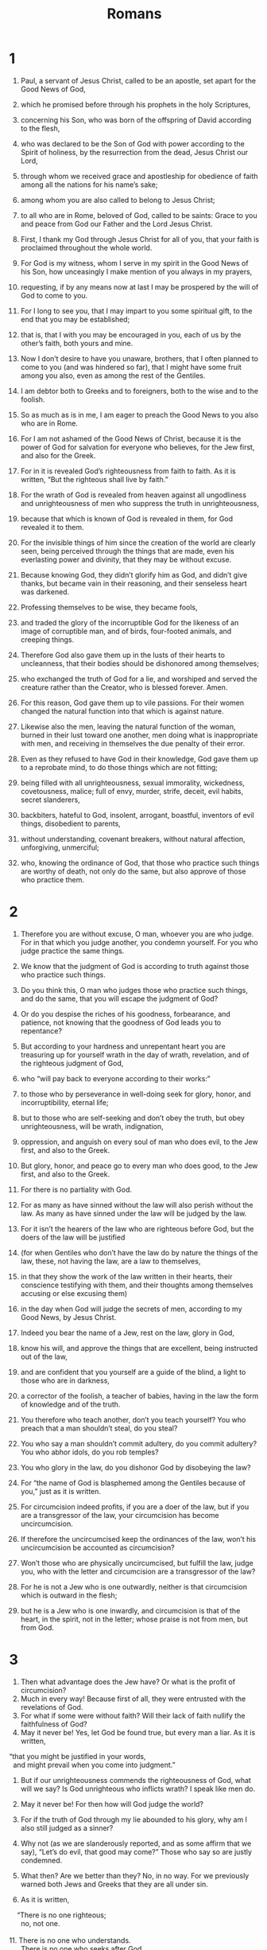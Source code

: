 #+TITLE: Romans 
* 1  
1. Paul, a servant of Jesus Christ, called to be an apostle, set apart for the Good News of God, 
2. which he promised before through his prophets in the holy Scriptures, 
3. concerning his Son, who was born of the offspring of David according to the flesh, 
4. who was declared to be the Son of God with power according to the Spirit of holiness, by the resurrection from the dead, Jesus Christ our Lord, 
5. through whom we received grace and apostleship for obedience of faith among all the nations for his name’s sake; 
6. among whom you are also called to belong to Jesus Christ; 
7. to all who are in Rome, beloved of God, called to be saints: Grace to you and peace from God our Father and the Lord Jesus Christ. 

8. First, I thank my God through Jesus Christ for all of you, that your faith is proclaimed throughout the whole world. 
9. For God is my witness, whom I serve in my spirit in the Good News of his Son, how unceasingly I make mention of you always in my prayers, 
10. requesting, if by any means now at last I may be prospered by the will of God to come to you. 
11. For I long to see you, that I may impart to you some spiritual gift, to the end that you may be established; 
12. that is, that I with you may be encouraged in you, each of us by the other’s faith, both yours and mine. 

13. Now I don’t desire to have you unaware, brothers, that I often planned to come to you (and was hindered so far), that I might have some fruit among you also, even as among the rest of the Gentiles. 
14. I am debtor both to Greeks and to foreigners, both to the wise and to the foolish. 
15. So as much as is in me, I am eager to preach the Good News to you also who are in Rome. 

16. For I am not ashamed of the Good News of Christ, because it is the power of God for salvation for everyone who believes, for the Jew first, and also for the Greek. 
17. For in it is revealed God’s righteousness from faith to faith. As it is written, “But the righteous shall live by faith.” 

18. For the wrath of God is revealed from heaven against all ungodliness and unrighteousness of men who suppress the truth in unrighteousness, 
19. because that which is known of God is revealed in them, for God revealed it to them. 
20. For the invisible things of him since the creation of the world are clearly seen, being perceived through the things that are made, even his everlasting power and divinity, that they may be without excuse. 
21. Because knowing God, they didn’t glorify him as God, and didn’t give thanks, but became vain in their reasoning, and their senseless heart was darkened. 

22. Professing themselves to be wise, they became fools, 
23. and traded the glory of the incorruptible God for the likeness of an image of corruptible man, and of birds, four-footed animals, and creeping things. 
24. Therefore God also gave them up in the lusts of their hearts to uncleanness, that their bodies should be dishonored among themselves; 
25. who exchanged the truth of God for a lie, and worshiped and served the creature rather than the Creator, who is blessed forever. Amen. 

26. For this reason, God gave them up to vile passions. For their women changed the natural function into that which is against nature. 
27. Likewise also the men, leaving the natural function of the woman, burned in their lust toward one another, men doing what is inappropriate with men, and receiving in themselves the due penalty of their error. 
28. Even as they refused to have God in their knowledge, God gave them up to a reprobate mind, to do those things which are not fitting; 
29. being filled with all unrighteousness, sexual immorality, wickedness, covetousness, malice; full of envy, murder, strife, deceit, evil habits, secret slanderers, 
30. backbiters, hateful to God, insolent, arrogant, boastful, inventors of evil things, disobedient to parents, 
31. without understanding, covenant breakers, without natural affection, unforgiving, unmerciful; 
32. who, knowing the ordinance of God, that those who practice such things are worthy of death, not only do the same, but also approve of those who practice them. 
* 2  
1. Therefore you are without excuse, O man, whoever you are who judge. For in that which you judge another, you condemn yourself. For you who judge practice the same things. 
2. We know that the judgment of God is according to truth against those who practice such things. 
3. Do you think this, O man who judges those who practice such things, and do the same, that you will escape the judgment of God? 
4. Or do you despise the riches of his goodness, forbearance, and patience, not knowing that the goodness of God leads you to repentance? 
5. But according to your hardness and unrepentant heart you are treasuring up for yourself wrath in the day of wrath, revelation, and of the righteous judgment of God, 
6. who “will pay back to everyone according to their works:” 
7. to those who by perseverance in well-doing seek for glory, honor, and incorruptibility, eternal life; 
8. but to those who are self-seeking and don’t obey the truth, but obey unrighteousness, will be wrath, indignation, 
9. oppression, and anguish on every soul of man who does evil, to the Jew first, and also to the Greek. 

10. But glory, honor, and peace go to every man who does good, to the Jew first, and also to the Greek. 
11. For there is no partiality with God. 
12. For as many as have sinned without the law will also perish without the law. As many as have sinned under the law will be judged by the law. 
13. For it isn’t the hearers of the law who are righteous before God, but the doers of the law will be justified 
14. (for when Gentiles who don’t have the law do by nature the things of the law, these, not having the law, are a law to themselves, 
15. in that they show the work of the law written in their hearts, their conscience testifying with them, and their thoughts among themselves accusing or else excusing them) 
16. in the day when God will judge the secrets of men, according to my Good News, by Jesus Christ. 

17. Indeed you bear the name of a Jew, rest on the law, glory in God, 
18. know his will, and approve the things that are excellent, being instructed out of the law, 
19. and are confident that you yourself are a guide of the blind, a light to those who are in darkness, 
20. a corrector of the foolish, a teacher of babies, having in the law the form of knowledge and of the truth. 
21. You therefore who teach another, don’t you teach yourself? You who preach that a man shouldn’t steal, do you steal? 
22. You who say a man shouldn’t commit adultery, do you commit adultery? You who abhor idols, do you rob temples? 
23. You who glory in the law, do you dishonor God by disobeying the law? 
24. For “the name of God is blasphemed among the Gentiles because of you,”  just as it is written. 
25. For circumcision indeed profits, if you are a doer of the law, but if you are a transgressor of the law, your circumcision has become uncircumcision. 
26. If therefore the uncircumcised keep the ordinances of the law, won’t his uncircumcision be accounted as circumcision? 
27. Won’t those who are physically uncircumcised, but fulfill the law, judge you, who with the letter and circumcision are a transgressor of the law? 
28. For he is not a Jew who is one outwardly, neither is that circumcision which is outward in the flesh; 
29. but he is a Jew who is one inwardly, and circumcision is that of the heart, in the spirit, not in the letter; whose praise is not from men, but from God. 
* 3  
1. Then what advantage does the Jew have? Or what is the profit of circumcision? 
2. Much in every way! Because first of all, they were entrusted with the revelations of God. 
3. For what if some were without faith? Will their lack of faith nullify the faithfulness of God? 
4. May it never be! Yes, let God be found true, but every man a liar. As it is written, 
#+BEGIN_VERSE
    “that you might be justified in your words, 
      and might prevail when you come into judgment.” 
#+END_VERSE

5. But if our unrighteousness commends the righteousness of God, what will we say? Is God unrighteous who inflicts wrath? I speak like men do. 
6. May it never be! For then how will God judge the world? 
7. For if the truth of God through my lie abounded to his glory, why am I also still judged as a sinner? 
8. Why not (as we are slanderously reported, and as some affirm that we say), “Let’s do evil, that good may come?” Those who say so are justly condemned. 

9. What then? Are we better than they? No, in no way. For we previously warned both Jews and Greeks that they are all under sin. 
10. As it is written, 
#+BEGIN_VERSE
    “There is no one righteous; 
      no, not one. 
   
11. There is no one who understands. 
      There is no one who seeks after God. 
   
12. They have all turned away. 
      They have together become unprofitable. 
    There is no one who does good, 
      no, not so much as one.” 
   
13. “Their throat is an open tomb. 
      With their tongues they have used deceit.” 
    “The poison of vipers is under their lips.” 
     
14. “Their mouth is full of cursing and bitterness.” 
   
15. “Their feet are swift to shed blood. 
     
16. Destruction and misery are in their ways. 
     
17. The way of peace, they haven’t known.” 
   
18. “There is no fear of God before their eyes.” 
#+END_VERSE

19. Now we know that whatever things the law says, it speaks to those who are under the law, that every mouth may be closed, and all the world may be brought under the judgment of God. 
20. Because by the works of the law, no flesh will be justified in his sight; for through the law comes the knowledge of sin. 

21. But now apart from the law, a righteousness of God has been revealed, being testified by the law and the prophets; 
22. even the righteousness of God through faith in Jesus Christ to all and on all those who believe. For there is no distinction, 
23. for all have sinned, and fall short of the glory of God; 
24. being justified freely by his grace through the redemption that is in Christ Jesus, 
25. whom God sent to be an atoning sacrifice through faith in his blood, for a demonstration of his righteousness through the passing over of prior sins, in God’s forbearance; 
26. to demonstrate his righteousness at this present time, that he might himself be just and the justifier of him who has faith in Jesus. 

27. Where then is the boasting? It is excluded. By what kind of law? Of works? No, but by a law of faith. 
28. We maintain therefore that a man is justified by faith apart from the works of the law. 
29. Or is God the God of Jews only? Isn’t he the God of Gentiles also? Yes, of Gentiles also, 
30. since indeed there is one God who will justify the circumcised by faith and the uncircumcised through faith. 

31. Do we then nullify the law through faith? May it never be! No, we establish the law. 
* 4  
1. What then will we say that Abraham, our forefather, has found according to the flesh? 
2. For if Abraham was justified by works, he has something to boast about, but not toward God. 
3. For what does the Scripture say? “Abraham believed God, and it was accounted to him for righteousness.” 
4. Now to him who works, the reward is not counted as grace, but as something owed. 
5. But to him who doesn’t work, but believes in him who justifies the ungodly, his faith is accounted for righteousness. 
6. Even as David also pronounces blessing on the man to whom God counts righteousness apart from works: 
#+BEGIN_VERSE
   
7. “Blessed are they whose iniquities are forgiven, 
      whose sins are covered. 
   
8. Blessed is the man whom the Lord will by no means charge with sin.”  
#+END_VERSE

9. Is this blessing then pronounced only on the circumcised, or on the uncircumcised also? For we say that faith was accounted to Abraham for righteousness. 
10. How then was it counted? When he was in circumcision, or in uncircumcision? Not in circumcision, but in uncircumcision. 
11. He received the sign of circumcision, a seal of the righteousness of the faith which he had while he was in uncircumcision, that he might be the father of all those who believe, though they might be in uncircumcision, that righteousness might also be accounted to them. 
12. He is the father of circumcision to those who not only are of the circumcision, but who also walk in the steps of that faith of our father Abraham, which he had in uncircumcision. 

13. For the promise to Abraham and to his offspring that he would be heir of the world wasn’t through the law, but through the righteousness of faith. 
14. For if those who are of the law are heirs, faith is made void, and the promise is made of no effect. 
15. For the law produces wrath; for where there is no law, neither is there disobedience. 

16. For this cause it is of faith, that it may be according to grace, to the end that the promise may be sure to all the offspring, not to that only which is of the law, but to that also which is of the faith of Abraham, who is the father of us all. 
17. As it is written, “I have made you a father of many nations.” This is in the presence of him whom he believed: God, who gives life to the dead, and calls the things that are not, as though they were. 
18. Against hope, Abraham in hope believed, to the end that he might become a father of many nations, according to that which had been spoken, “So will your offspring be.” 
19. Without being weakened in faith, he didn’t consider his own body, already having been worn out, (he being about a hundred years old), and the deadness of Sarah’s womb. 
20. Yet, looking to the promise of God, he didn’t waver through unbelief, but grew strong through faith, giving glory to God, 
21. and being fully assured that what he had promised, he was also able to perform. 
22. Therefore it also was “credited to him for righteousness.” 
23. Now it was not written that it was accounted to him for his sake alone, 
24. but for our sake also, to whom it will be accounted, who believe in him who raised Jesus our Lord from the dead, 
25. who was delivered up for our trespasses, and was raised for our justification. 
* 5  
1. Being therefore justified by faith, we have peace with God through our Lord Jesus Christ; 
2. through whom we also have our access by faith into this grace in which we stand. We rejoice in hope of the glory of God. 
3. Not only this, but we also rejoice in our sufferings, knowing that suffering produces perseverance; 
4. and perseverance, proven character; and proven character, hope; 
5. and hope doesn’t disappoint us, because God’s love has been poured into our hearts through the Holy Spirit who was given to us. 

6. For while we were yet weak, at the right time Christ died for the ungodly. 
7. For one will hardly die for a righteous man. Yet perhaps for a good person someone would even dare to die. 
8. But God commends his own love toward us, in that while we were yet sinners, Christ died for us. 

9. Much more then, being now justified by his blood, we will be saved from God’s wrath through him. 
10. For if while we were enemies, we were reconciled to God through the death of his Son, much more, being reconciled, we will be saved by his life. 

11. Not only so, but we also rejoice in God through our Lord Jesus Christ, through whom we have now received the reconciliation. 
12. Therefore, as sin entered into the world through one man, and death through sin, so death passed to all men because all sinned. 
13. For until the law, sin was in the world; but sin is not charged when there is no law. 
14. Nevertheless death reigned from Adam until Moses, even over those whose sins weren’t like Adam’s disobedience, who is a foreshadowing of him who was to come. 

15. But the free gift isn’t like the trespass. For if by the trespass of the one the many died, much more did the grace of God and the gift by the grace of the one man, Jesus Christ, abound to the many. 
16. The gift is not as through one who sinned; for the judgment came by one to condemnation, but the free gift followed many trespasses to justification. 
17. For if by the trespass of the one, death reigned through the one; so much more will those who receive the abundance of grace and of the gift of righteousness reign in life through the one, Jesus Christ. 

18. So then as through one trespass, all men were condemned; even so through one act of righteousness, all men were justified to life. 
19. For as through the one man’s disobedience many were made sinners, even so through the obedience of the one, many will be made righteous. 
20. The law came in that the trespass might abound; but where sin abounded, grace abounded more exceedingly, 
21. that as sin reigned in death, even so grace might reign through righteousness to eternal life through Jesus Christ our Lord. 
* 6  
1. What shall we say then? Shall we continue in sin, that grace may abound? 
2. May it never be! We who died to sin, how could we live in it any longer? 
3. Or don’t you know that all of us who were baptized into Christ Jesus were baptized into his death? 
4. We were buried therefore with him through baptism into death, that just as Christ was raised from the dead through the glory of the Father, so we also might walk in newness of life. 

5. For if we have become united with him in the likeness of his death, we will also be part of his resurrection; 
6. knowing this, that our old man was crucified with him, that the body of sin might be done away with, so that we would no longer be in bondage to sin. 
7. For he who has died has been freed from sin. 
8. But if we died with Christ, we believe that we will also live with him, 
9. knowing that Christ, being raised from the dead, dies no more. Death no longer has dominion over him! 
10. For the death that he died, he died to sin one time; but the life that he lives, he lives to God. 
11. Thus consider yourselves also to be dead to sin, but alive to God in Christ Jesus our Lord. 

12. Therefore don’t let sin reign in your mortal body, that you should obey it in its lusts. 
13. Also, do not present your members to sin as instruments of unrighteousness, but present yourselves to God as alive from the dead, and your members as instruments of righteousness to God. 
14. For sin will not have dominion over you, for you are not under law, but under grace. 

15. What then? Shall we sin because we are not under law but under grace? May it never be! 
16. Don’t you know that when you present yourselves as servants and obey someone, you are the servants of whomever you obey, whether of sin to death, or of obedience to righteousness? 
17. But thanks be to God that, whereas you were bondservants of sin, you became obedient from the heart to that form of teaching to which you were delivered. 
18. Being made free from sin, you became bondservants of righteousness. 

19. I speak in human terms because of the weakness of your flesh; for as you presented your members as servants to uncleanness and to wickedness upon wickedness, even so now present your members as servants to righteousness for sanctification. 
20. For when you were servants of sin, you were free from righteousness. 
21. What fruit then did you have at that time in the things of which you are now ashamed? For the end of those things is death. 
22. But now, being made free from sin and having become servants of God, you have your fruit of sanctification and the result of eternal life. 
23. For the wages of sin is death, but the free gift of God is eternal life in Christ Jesus our Lord. 
* 7  
1. Or don’t you know, brothers (for I speak to men who know the law), that the law has dominion over a man for as long as he lives? 
2. For the woman that has a husband is bound by law to the husband while he lives, but if the husband dies, she is discharged from the law of the husband. 
3. So then if, while the husband lives, she is joined to another man, she would be called an adulteress. But if the husband dies, she is free from the law, so that she is no adulteress, though she is joined to another man. 
4. Therefore, my brothers, you also were made dead to the law through the body of Christ, that you would be joined to another, to him who was raised from the dead, that we might produce fruit to God. 
5. For when we were in the flesh, the sinful passions which were through the law worked in our members to bring out fruit to death. 
6. But now we have been discharged from the law, having died to that in which we were held; so that we serve in newness of the spirit, and not in oldness of the letter. 

7. What shall we say then? Is the law sin? May it never be! However, I wouldn’t have known sin except through the law. For I wouldn’t have known coveting unless the law had said, “You shall not covet.” 
8. But sin, finding occasion through the commandment, produced in me all kinds of coveting. For apart from the law, sin is dead. 
9. I was alive apart from the law once, but when the commandment came, sin revived and I died. 
10. The commandment which was for life, this I found to be for death; 
11. for sin, finding occasion through the commandment, deceived me, and through it killed me. 
12. Therefore the law indeed is holy, and the commandment holy, righteous, and good. 

13. Did then that which is good become death to me? May it never be! But sin, that it might be shown to be sin, was producing death in me through that which is good; that through the commandment sin might become exceedingly sinful. 
14. For we know that the law is spiritual, but I am fleshly, sold under sin. 
15. For I don’t understand what I am doing. For I don’t practice what I desire to do; but what I hate, that I do. 
16. But if what I don’t desire, that I do, I consent to the law that it is good. 
17. So now it is no more I that do it, but sin which dwells in me. 
18. For I know that in me, that is, in my flesh, dwells no good thing. For desire is present with me, but I don’t find it doing that which is good. 
19. For the good which I desire, I don’t do; but the evil which I don’t desire, that I practice. 
20. But if what I don’t desire, that I do, it is no more I that do it, but sin which dwells in me. 
21. I find then the law that, while I desire to do good, evil is present. 
22. For I delight in God’s law after the inward person, 
23. but I see a different law in my members, warring against the law of my mind, and bringing me into captivity under the law of sin which is in my members. 
24. What a wretched man I am! Who will deliver me out of the body of this death? 
25. I thank God through Jesus Christ, our Lord! So then with the mind, I myself serve God’s law, but with the flesh, sin’s law. 
* 8  
1. There is therefore now no condemnation to those who are in Christ Jesus, who don’t walk according to the flesh, but according to the Spirit. 
2. For the law of the Spirit of life in Christ Jesus made me free from the law of sin and of death. 
3. For what the law couldn’t do, in that it was weak through the flesh, God did, sending his own Son in the likeness of sinful flesh and for sin, he condemned sin in the flesh, 
4. that the ordinance of the law might be fulfilled in us who don’t walk according to the flesh, but according to the Spirit. 
5. For those who live according to the flesh set their minds on the things of the flesh, but those who live according to the Spirit, the things of the Spirit. 
6. For the mind of the flesh is death, but the mind of the Spirit is life and peace; 
7. because the mind of the flesh is hostile toward God, for it is not subject to God’s law, neither indeed can it be. 
8. Those who are in the flesh can’t please God. 

9. But you are not in the flesh but in the Spirit, if it is so that the Spirit of God dwells in you. But if any man doesn’t have the Spirit of Christ, he is not his. 
10. If Christ is in you, the body is dead because of sin, but the spirit is alive because of righteousness. 
11. But if the Spirit of him who raised up Jesus from the dead dwells in you, he who raised up Christ Jesus from the dead will also give life to your mortal bodies through his Spirit who dwells in you. 

12. So then, brothers, we are debtors, not to the flesh, to live after the flesh. 
13. For if you live after the flesh, you must die; but if by the Spirit you put to death the deeds of the body, you will live. 
14. For as many as are led by the Spirit of God, these are children of God. 
15. For you didn’t receive the spirit of bondage again to fear, but you received the Spirit of adoption, by whom we cry, “Abba! Father!” 

16. The Spirit himself testifies with our spirit that we are children of God; 
17. and if children, then heirs—heirs of God and joint heirs with Christ, if indeed we suffer with him, that we may also be glorified with him. 

18. For I consider that the sufferings of this present time are not worthy to be compared with the glory which will be revealed toward us. 
19. For the creation waits with eager expectation for the children of God to be revealed. 
20. For the creation was subjected to vanity, not of its own will, but because of him who subjected it, in hope 
21. that the creation itself also will be delivered from the bondage of decay into the liberty of the glory of the children of God. 
22. For we know that the whole creation groans and travails in pain together until now. 
23. Not only so, but ourselves also, who have the first fruits of the Spirit, even we ourselves groan within ourselves, waiting for adoption, the redemption of our body. 
24. For we were saved in hope, but hope that is seen is not hope. For who hopes for that which he sees? 
25. But if we hope for that which we don’t see, we wait for it with patience. 

26. In the same way, the Spirit also helps our weaknesses, for we don’t know how to pray as we ought. But the Spirit himself makes intercession for us with groanings which can’t be uttered. 
27. He who searches the hearts knows what is on the Spirit’s mind, because he makes intercession for the saints according to God. 

28. We know that all things work together for good for those who love God, for those who are called according to his purpose. 
29. For whom he foreknew, he also predestined to be conformed to the image of his Son, that he might be the firstborn among many brothers. 
30. Whom he predestined, those he also called. Whom he called, those he also justified. Whom he justified, those he also glorified. 

31. What then shall we say about these things? If God is for us, who can be against us? 
32. He who didn’t spare his own Son, but delivered him up for us all, how would he not also with him freely give us all things? 
33. Who could bring a charge against God’s chosen ones? It is God who justifies. 
34. Who is he who condemns? It is Christ who died, yes rather, who was raised from the dead, who is at the right hand of God, who also makes intercession for us. 

35. Who shall separate us from the love of Christ? Could oppression, or anguish, or persecution, or famine, or nakedness, or peril, or sword? 
36. Even as it is written, 
#+BEGIN_VERSE
    “For your sake we are killed all day long. 
      We were accounted as sheep for the slaughter.” 
#+END_VERSE

37. No, in all these things we are more than conquerors through him who loved us. 
38. For I am persuaded that neither death, nor life, nor angels, nor principalities, nor things present, nor things to come, nor powers, 
39. nor height, nor depth, nor any other created thing will be able to separate us from God’s love which is in Christ Jesus our Lord. 
* 9  
1. I tell the truth in Christ. I am not lying, my conscience testifying with me in the Holy Spirit 
2. that I have great sorrow and unceasing pain in my heart. 
3. For I could wish that I myself were accursed from Christ for my brothers’ sake, my relatives according to the flesh 
4. who are Israelites; whose is the adoption, the glory, the covenants, the giving of the law, the service, and the promises; 
5. of whom are the fathers, and from whom is Christ as concerning the flesh, who is over all, God, blessed forever. Amen. 

6. But it is not as though the word of God has come to nothing. For they are not all Israel that are of Israel. 
7. Neither, because they are Abraham’s offspring, are they all children. But, “your offspring will be accounted as from Isaac.” 
8. That is, it is not the children of the flesh who are children of God, but the children of the promise are counted as heirs. 
9. For this is a word of promise: “At the appointed time I will come, and Sarah will have a son.” 
10. Not only so, but Rebekah also conceived by one, by our father Isaac. 
11. For being not yet born, neither having done anything good or bad, that the purpose of God according to election might stand, not of works, but of him who calls, 
12. it was said to her, “The elder will serve the younger.” 
13. Even as it is written, “Jacob I loved, but Esau I hated.” 

14. What shall we say then? Is there unrighteousness with God? May it never be! 
15. For he said to Moses, “I will have mercy on whom I have mercy, and I will have compassion on whom I have compassion.” 
16. So then it is not of him who wills, nor of him who runs, but of God who has mercy. 
17. For the Scripture says to Pharaoh, “For this very purpose I caused you to be raised up, that I might show in you my power, and that my name might be proclaimed in all the earth.” 
18. So then, he has mercy on whom he desires, and he hardens whom he desires. 

19. You will say then to me, “Why does he still find fault? For who withstands his will?” 
20. But indeed, O man, who are you to reply against God? Will the thing formed ask him who formed it, “Why did you make me like this?” 
21. Or hasn’t the potter a right over the clay, from the same lump to make one part a vessel for honor, and another for dishonor? 
22. What if God, willing to show his wrath and to make his power known, endured with much patience vessels of wrath prepared for destruction, 
23. and that he might make known the riches of his glory on vessels of mercy, which he prepared beforehand for glory— 
24. us, whom he also called, not from the Jews only, but also from the Gentiles? 
25. As he says also in Hosea, 
#+BEGIN_VERSE
    “I will call them ‘my people,’ which were not my people; 
      and her ‘beloved,’ who was not beloved.” 
   
26. “It will be that in the place where it was said to them, ‘You are not my people,’ 
      there they will be called ‘children of the living God.’” 
#+END_VERSE

27. Isaiah cries concerning Israel, 
    “If the number of the children of Israel are as the sand of the sea, 
      it is the remnant who will be saved; 
   
28. for he will finish the work and cut it short in righteousness, 
      because the Lord will make a short work upon the earth.” 
#+END_VERSE

29. As Isaiah has said before, 
#+BEGIN_VERSE
    “Unless the Lord of Armies had left us a seed, 
      we would have become like Sodom, 
      and would have been made like Gomorrah.” 
#+END_VERSE

30. What shall we say then? That the Gentiles, who didn’t follow after righteousness, attained to righteousness, even the righteousness which is of faith; 
31. but Israel, following after a law of righteousness, didn’t arrive at the law of righteousness. 
32. Why? Because they didn’t seek it by faith, but as it were by works of the law. They stumbled over the stumbling stone, 
33. even as it is written, 
#+BEGIN_VERSE
    “Behold, I lay in Zion a stumbling stone and a rock of offense; 
      and no one who believes in him will be disappointed.” 
#+END_VERSE
* 10  
1. Brothers, my heart’s desire and my prayer to God is for Israel, that they may be saved. 
2. For I testify about them that they have a zeal for God, but not according to knowledge. 
3. For being ignorant of God’s righteousness, and seeking to establish their own righteousness, they didn’t subject themselves to the righteousness of God. 
4. For Christ is the fulfillment of the law for righteousness to everyone who believes. 

5. For Moses writes about the righteousness of the law, “The one who does them will live by them.” 
6. But the righteousness which is of faith says this, “Don’t say in your heart, ‘Who will ascend into heaven?’ (that is, to bring Christ down); 
7. or, ‘Who will descend into the abyss?’ (that is, to bring Christ up from the dead.)” 
8. But what does it say? “The word is near you, in your mouth and in your heart;” that is, the word of faith which we preach: 
9. that if you will confess with your mouth that Jesus is Lord and believe in your heart that God raised him from the dead, you will be saved. 
10. For with the heart one believes resulting in righteousness; and with the mouth confession is made resulting in salvation. 
11. For the Scripture says, “Whoever believes in him will not be disappointed.” 

12. For there is no distinction between Jew and Greek; for the same Lord is Lord of all, and is rich to all who call on him. 
13. For, “Whoever will call on the name of the Lord will be saved.” 
14. How then will they call on him in whom they have not believed? How will they believe in him whom they have not heard? How will they hear without a preacher? 
15. And how will they preach unless they are sent? As it is written: 
#+BEGIN_VERSE
    “How beautiful are the feet of those who preach the Good News of peace, 
      who bring glad tidings of good things!” 
#+END_VERSE

16. But they didn’t all listen to the glad news. For Isaiah says, “Lord, who has believed our report?” 
17. So faith comes by hearing, and hearing by the word of God. 
18. But I say, didn’t they hear? Yes, most certainly, 
#+BEGIN_VERSE
    “Their sound went out into all the earth, 
      their words to the ends of the world.” 
#+END_VERSE

19. But I ask, didn’t Israel know? First Moses says, 
#+BEGIN_VERSE
    “I will provoke you to jealousy with that which is no nation. 
      I will make you angry with a nation void of understanding.” 
#+END_VERSE

20. Isaiah is very bold and says, 
#+BEGIN_VERSE
    “I was found by those who didn’t seek me. 
      I was revealed to those who didn’t ask for me.” 
#+END_VERSE

21. But about Israel he says, “All day long I stretched out my hands to a disobedient and contrary people.” 
* 11  
1. I ask then, did God reject his people? May it never be! For I also am an Israelite, a descendant of Abraham, of the tribe of Benjamin. 
2. God didn’t reject his people, whom he foreknew. Or don’t you know what the Scripture says about Elijah? How he pleads with God against Israel: 
3. “Lord, they have killed your prophets. They have broken down your altars. I am left alone, and they seek my life.” 
4. But how does God answer him? “I have reserved for myself seven thousand men who have not bowed the knee to Baal.” 
5. Even so too at this present time also there is a remnant according to the election of grace. 
6. And if by grace, then it is no longer of works; otherwise grace is no longer grace. But if it is of works, it is no longer grace; otherwise work is no longer work. 

7. What then? That which Israel seeks for, that he didn’t obtain, but the chosen ones obtained it, and the rest were hardened. 
8. According as it is written, “God gave them a spirit of stupor, eyes that they should not see, and ears that they should not hear, to this very day.”  

9. David says, 
#+BEGIN_VERSE
    “Let their table be made a snare, a trap, 
      a stumbling block, and a retribution to them. 
   
10. Let their eyes be darkened, that they may not see. 
      Always keep their backs bent.” 
#+END_VERSE

11. I ask then, did they stumble that they might fall? May it never be! But by their fall salvation has come to the Gentiles, to provoke them to jealousy. 
12. Now if their fall is the riches of the world, and their loss the riches of the Gentiles, how much more their fullness! 

13. For I speak to you who are Gentiles. Since then as I am an apostle to Gentiles, I glorify my ministry, 
14. if by any means I may provoke to jealousy those who are my flesh, and may save some of them. 
15. For if the rejection of them is the reconciling of the world, what would their acceptance be, but life from the dead? 

16. If the first fruit is holy, so is the lump. If the root is holy, so are the branches. 
17. But if some of the branches were broken off, and you, being a wild olive, were grafted in among them and became partaker with them of the root and of the richness of the olive tree, 
18. don’t boast over the branches. But if you boast, remember that it is not you who support the root, but the root supports you. 
19. You will say then, “Branches were broken off, that I might be grafted in.” 
20. True; by their unbelief they were broken off, and you stand by your faith. Don’t be conceited, but fear; 
21. for if God didn’t spare the natural branches, neither will he spare you. 
22. See then the goodness and severity of God. Toward those who fell, severity; but toward you, goodness, if you continue in his goodness; otherwise you also will be cut off. 
23. They also, if they don’t continue in their unbelief, will be grafted in, for God is able to graft them in again. 
24. For if you were cut out of that which is by nature a wild olive tree, and were grafted contrary to nature into a good olive tree, how much more will these, which are the natural branches, be grafted into their own olive tree? 

25. For I don’t desire you to be ignorant, brothers, of this mystery, so that you won’t be wise in your own conceits, that a partial hardening has happened to Israel, until the fullness of the Gentiles has come in, 
26. and so all Israel will be saved. Even as it is written, 
#+BEGIN_VERSE
    “There will come out of Zion the Deliverer, 
      and he will turn away ungodliness from Jacob. 
   
27. This is my covenant with them, 
      when I will take away their sins.” 
#+END_VERSE

28. Concerning the Good News, they are enemies for your sake. But concerning the election, they are beloved for the fathers’ sake. 
29. For the gifts and the calling of God are irrevocable. 
30. For as you in time past were disobedient to God, but now have obtained mercy by their disobedience, 
31. even so these also have now been disobedient, that by the mercy shown to you they may also obtain mercy. 
32. For God has bound all to disobedience, that he might have mercy on all. 

33. Oh the depth of the riches both of the wisdom and the knowledge of God! How unsearchable are his judgments, and his ways past tracing out! 
#+BEGIN_VERSE
   
34. “For who has known the mind of the Lord? 
      Or who has been his counselor?” 
   
35. “Or who has first given to him, 
      and it will be repaid to him again?” 
#+END_VERSE

36. For of him and through him and to him are all things. To him be the glory for ever! Amen. 
* 12  
1. Therefore I urge you, brothers, by the mercies of God, to present your bodies a living sacrifice, holy, acceptable to God, which is your spiritual service. 
2. Don’t be conformed to this world, but be transformed by the renewing of your mind, so that you may prove what is the good, well-pleasing, and perfect will of God. 

3. For I say through the grace that was given me, to everyone who is among you, not to think of yourself more highly than you ought to think; but to think reasonably, as God has apportioned to each person a measure of faith. 
4. For even as we have many members in one body, and all the members don’t have the same function, 
5. so we, who are many, are one body in Christ, and individually members of one another, 
6. having gifts differing according to the grace that was given to us: if prophecy, let’s prophesy according to the proportion of our faith; 
7. or service, let’s give ourselves to service; or he who teaches, to his teaching; 
8. or he who exhorts, to his exhorting; he who gives, let him do it with generosity; he who rules, with diligence; he who shows mercy, with cheerfulness. 

9. Let love be without hypocrisy. Abhor that which is evil. Cling to that which is good. 
10. In love of the brothers be tenderly affectionate to one another; in honor prefer one another, 
11. not lagging in diligence, fervent in spirit, serving the Lord, 
12. rejoicing in hope, enduring in troubles, continuing steadfastly in prayer, 
13. contributing to the needs of the saints, and given to hospitality. 

14. Bless those who persecute you; bless, and don’t curse. 
15. Rejoice with those who rejoice. Weep with those who weep. 
16. Be of the same mind one toward another. Don’t set your mind on high things, but associate with the humble. Don’t be wise in your own conceits. 
17. Repay no one evil for evil. Respect what is honorable in the sight of all men. 
18. If it is possible, as much as it is up to you, be at peace with all men. 
19. Don’t seek revenge yourselves, beloved, but give place to God’s wrath. For it is written, “Vengeance belongs to me; I will repay, says the Lord.”  
20. Therefore 
#+BEGIN_VERSE
    “If your enemy is hungry, feed him. 
      If he is thirsty, give him a drink; 
      for in doing so, you will heap coals of fire on his head.” 
#+END_VERSE

21. Don’t be overcome by evil, but overcome evil with good. 
* 13  
1. Let every soul be in subjection to the higher authorities, for there is no authority except from God, and those who exist are ordained by God. 
2. Therefore he who resists the authority withstands the ordinance of God; and those who withstand will receive to themselves judgment. 
3. For rulers are not a terror to the good work, but to the evil. Do you desire to have no fear of the authority? Do that which is good, and you will have praise from the authority, 
4. for he is a servant of God to you for good. But if you do that which is evil, be afraid, for he doesn’t bear the sword in vain; for he is a servant of God, an avenger for wrath to him who does evil. 
5. Therefore you need to be in subjection, not only because of the wrath, but also for conscience’ sake. 
6. For this reason you also pay taxes, for they are servants of God’s service, continually doing this very thing. 
7. Therefore give everyone what you owe: if you owe taxes, pay taxes; if customs, then customs; if respect, then respect; if honor, then honor. 

8. Owe no one anything, except to love one another; for he who loves his neighbor has fulfilled the law. 
9. For the commandments, “You shall not commit adultery,” “You shall not murder,” “You shall not steal,” “You shall not covet,”  and whatever other commandments there are, are all summed up in this saying, namely, “You shall love your neighbor as yourself.” 
10. Love doesn’t harm a neighbor. Love therefore is the fulfillment of the law. 

11. Do this, knowing the time, that it is already time for you to awaken out of sleep, for salvation is now nearer to us than when we first believed. 
12. The night is far gone, and the day is near. Let’s therefore throw off the deeds of darkness, and let’s put on the armor of light. 
13. Let’s walk properly, as in the day; not in reveling and drunkenness, not in sexual promiscuity and lustful acts, and not in strife and jealousy. 
14. But put on the Lord Jesus Christ, and make no provision for the flesh, for its lusts. 
* 14  

1. Now accept one who is weak in faith, but not for disputes over opinions. 
2. One man has faith to eat all things, but he who is weak eats only vegetables. 
3. Don’t let him who eats despise him who doesn’t eat. Don’t let him who doesn’t eat judge him who eats, for God has accepted him. 
4. Who are you who judge another’s servant? To his own lord he stands or falls. Yes, he will be made to stand, for God has power to make him stand. 

5. One man esteems one day as more important. Another esteems every day alike. Let each man be fully assured in his own mind. 
6. He who observes the day, observes it to the Lord; and he who does not observe the day, to the Lord he does not observe it. He who eats, eats to the Lord, for he gives God thanks. He who doesn’t eat, to the Lord he doesn’t eat, and gives God thanks. 
7. For none of us lives to himself, and none dies to himself. 
8. For if we live, we live to the Lord. Or if we die, we die to the Lord. If therefore we live or die, we are the Lord’s. 
9. For to this end Christ died, rose, and lived again, that he might be Lord of both the dead and the living. 

10. But you, why do you judge your brother? Or you again, why do you despise your brother? For we will all stand before the judgment seat of Christ. 
11. For it is written, 
#+BEGIN_VERSE
    “‘As I live,’ says the Lord, ‘to me every knee will bow. 
      Every tongue will confess to God.’” 
#+END_VERSE

12. So then each one of us will give account of himself to God. 

13. Therefore let’s not judge one another any more, but judge this rather, that no man put a stumbling block in his brother’s way, or an occasion for falling. 
14. I know and am persuaded in the Lord Jesus that nothing is unclean of itself; except that to him who considers anything to be unclean, to him it is unclean. 
15. Yet if because of food your brother is grieved, you walk no longer in love. Don’t destroy with your food him for whom Christ died. 
16. Then don’t let your good be slandered, 
17. for God’s Kingdom is not eating and drinking, but righteousness, peace, and joy in the Holy Spirit. 
18. For he who serves Christ in these things is acceptable to God and approved by men. 
19. So then, let’s follow after things which make for peace, and things by which we may build one another up. 
20. Don’t overthrow God’s work for food’s sake. All things indeed are clean, however it is evil for that man who creates a stumbling block by eating. 
21. It is good to not eat meat, drink wine, nor do anything by which your brother stumbles, is offended, or is made weak. 

22. Do you have faith? Have it to yourself before God. Happy is he who doesn’t judge himself in that which he approves. 
23. But he who doubts is condemned if he eats, because it isn’t of faith; and whatever is not of faith is sin. 

24. Now to him who is able to establish you according to my Good News and the preaching of Jesus Christ, according to the revelation of the mystery which has been kept secret through long ages, 
25. but now is revealed, and by the Scriptures of the prophets, according to the commandment of the eternal God, is made known for obedience of faith to all the nations; 
26. to the only wise God, through Jesus Christ, to whom be the glory forever! Amen. 
* 15  

1. Now we who are strong ought to bear the weaknesses of the weak, and not to please ourselves. 
2. Let each one of us please his neighbor for that which is good, to be building him up. 
3. For even Christ didn’t please himself. But, as it is written, “The reproaches of those who reproached you fell on me.” 
4. For whatever things were written before were written for our learning, that through perseverance and through encouragement of the Scriptures we might have hope. 
5. Now the God of perseverance and of encouragement grant you to be of the same mind with one another according to Christ Jesus, 
6. that with one accord you may with one mouth glorify the God and Father of our Lord Jesus Christ. 

7. Therefore accept one another, even as Christ also accepted you, to the glory of God. 
8. Now I say that Christ has been made a servant of the circumcision for the truth of God, that he might confirm the promises given to the fathers, 
9. and that the Gentiles might glorify God for his mercy. As it is written, 
#+BEGIN_VERSE
    “Therefore I will give praise to you among the Gentiles 
      and sing to your name.” 
#+END_VERSE

10. Again he says, 
    “Rejoice, you Gentiles, with his people.” 
#+END_VERSE

11. Again, 
    “Praise the Lord, all you Gentiles! 
      Let all the peoples praise him.” 
#+END_VERSE

12. Again, Isaiah says, 
    “There will be the root of Jesse, 
      he who arises to rule over the Gentiles; 
      in him the Gentiles will hope.” 
#+END_VERSE

13. Now may the God of hope fill you with all joy and peace in believing, that you may abound in hope in the power of the Holy Spirit. 

14. I myself am also persuaded about you, my brothers, that you yourselves are full of goodness, filled with all knowledge, able also to admonish others. 
15. But I write the more boldly to you in part as reminding you, because of the grace that was given to me by God, 
16. that I should be a servant of Christ Jesus to the Gentiles, serving as a priest of the Good News of God, that the offering up of the Gentiles might be made acceptable, sanctified by the Holy Spirit. 
17. I have therefore my boasting in Christ Jesus in things pertaining to God. 
18. For I will not dare to speak of any things except those which Christ worked through me for the obedience of the Gentiles, by word and deed, 
19. in the power of signs and wonders, in the power of God’s Spirit; so that from Jerusalem and around as far as to Illyricum, I have fully preached the Good News of Christ; 
20. yes, making it my aim to preach the Good News, not where Christ was already named, that I might not build on another’s foundation. 
21. But, as it is written, 
#+BEGIN_VERSE
    “They will see, to whom no news of him came. 
      They who haven’t heard will understand.” 
#+END_VERSE

22. Therefore also I was hindered these many times from coming to you, 
23. but now, no longer having any place in these regions, and having these many years a longing to come to you, 
24. whenever I travel to Spain, I will come to you. For I hope to see you on my journey, and to be helped on my way there by you, if first I may enjoy your company for a while. 
25. But now, I say, I am going to Jerusalem, serving the saints. 
26. For it has been the good pleasure of Macedonia and Achaia to make a certain contribution for the poor among the saints who are at Jerusalem. 
27. Yes, it has been their good pleasure, and they are their debtors. For if the Gentiles have been made partakers of their spiritual things, they owe it to them also to serve them in material things. 
28. When therefore I have accomplished this, and have sealed to them this fruit, I will go on by way of you to Spain. 
29. I know that when I come to you, I will come in the fullness of the blessing of the Good News of Christ. 

30. Now I beg you, brothers, by our Lord Jesus Christ and by the love of the Spirit, that you strive together with me in your prayers to God for me, 
31. that I may be delivered from those who are disobedient in Judea, and that my service which I have for Jerusalem may be acceptable to the saints, 
32. that I may come to you in joy through the will of God, and together with you, find rest. 
33. Now the God of peace be with you all. Amen. 
* 16  

1. I commend to you Phoebe, our sister, who is a servant of the assembly that is at Cenchreae, 
2. that you receive her in the Lord in a way worthy of the saints, and that you assist her in whatever matter she may need from you, for she herself also has been a helper of many, and of my own self. 

3. Greet Prisca and Aquila, my fellow workers in Christ Jesus, 
4. who risked their own necks for my life, to whom not only I give thanks, but also all the assemblies of the Gentiles. 
5. Greet the assembly that is in their house. Greet Epaenetus, my beloved, who is the first fruits of Achaia to Christ. 
6. Greet Mary, who labored much for us. 
7. Greet Andronicus and Junia, my relatives and my fellow prisoners, who are notable among the apostles, who were also in Christ before me. 
8. Greet Amplias, my beloved in the Lord. 
9. Greet Urbanus, our fellow worker in Christ, and Stachys, my beloved. 
10. Greet Apelles, the approved in Christ. Greet those who are of the household of Aristobulus. 
11. Greet Herodion, my kinsman. Greet them of the household of Narcissus, who are in the Lord. 
12. Greet Tryphaena and Tryphosa, who labor in the Lord. Greet Persis, the beloved, who labored much in the Lord. 
13. Greet Rufus, the chosen in the Lord, and his mother and mine. 
14. Greet Asyncritus, Phlegon, Hermes, Patrobas, Hermas, and the brothers who are with them. 
15. Greet Philologus and Julia, Nereus and his sister, and Olympas, and all the saints who are with them. 
16. Greet one another with a holy kiss. The assemblies of Christ greet you. 

17. Now I beg you, brothers, look out for those who are causing the divisions and occasions of stumbling, contrary to the doctrine which you learned, and turn away from them. 
18. For those who are such don’t serve our Lord Jesus Christ, but their own belly; and by their smooth and flattering speech they deceive the hearts of the innocent. 
19. For your obedience has become known to all. I rejoice therefore over you. But I desire to have you wise in that which is good, but innocent in that which is evil. 
20. And the God of peace will quickly crush Satan under your feet. 
 The grace of our Lord Jesus Christ be with you. 

21. Timothy, my fellow worker, greets you, as do Lucius, Jason, and Sosipater, my relatives. 
22. I, Tertius, who write the letter, greet you in the Lord. 
23. Gaius, my host and host of the whole assembly, greets you. Erastus, the treasurer of the city, greets you, as does Quartus, the brother. 
24. The grace of our Lord Jesus Christ be with you all! Amen. 
25.   
